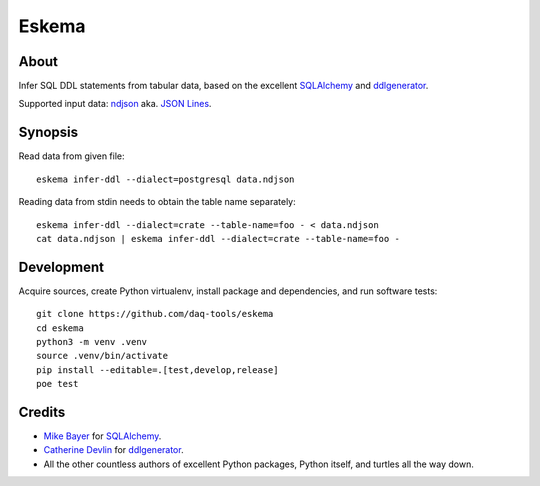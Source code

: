 .. highlight:: sh


######
Eskema
######


*****
About
*****

Infer SQL DDL statements from tabular data, based on the excellent
`SQLAlchemy`_ and `ddlgenerator`_.

Supported input data: `ndjson`_ aka. `JSON Lines`_.


********
Synopsis
********

Read data from given file::

    eskema infer-ddl --dialect=postgresql data.ndjson

Reading data from stdin needs to obtain the table name separately::

    eskema infer-ddl --dialect=crate --table-name=foo - < data.ndjson
    cat data.ndjson | eskema infer-ddl --dialect=crate --table-name=foo -


***********
Development
***********

Acquire sources, create Python virtualenv, install package and dependencies,
and run software tests::

    git clone https://github.com/daq-tools/eskema
    cd eskema
    python3 -m venv .venv
    source .venv/bin/activate
    pip install --editable=.[test,develop,release]
    poe test


*******
Credits
*******

- `Mike Bayer`_ for `SQLAlchemy`_.
- `Catherine Devlin`_ for `ddlgenerator`_.
- All the other countless authors of excellent Python packages,
  Python itself, and turtles all the way down.


.. _CSV: https://en.wikipedia.org/wiki/Comma-separated_values
.. _ddlgenerator: https://pypi.org/project/ddlgenerator/
.. _Catherine Devlin: https://github.com/catherinedevlin
.. _JSON: https://www.json.org/
.. _JSON Lines: https://jsonlines.org/
.. _Mike Bayer: https://github.com/zzzeek
.. _ndjson: http://ndjson.org/
.. _SQLAlchemy: https://pypi.org/project/SQLAlchemy/
